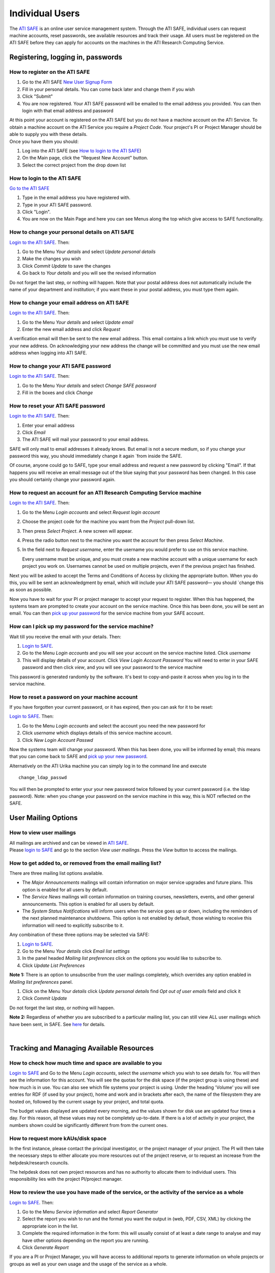 Individual Users
================

The `ATI SAFE <https://safe.epcc.ed.ac.uk/ati>`_ is an online user
service management system. Through the ATI SAFE, individual users can request
machine accounts, reset passwords, see available resources and track
their usage. All users must be registered on the ATI SAFE before they can apply
for accounts on the machines in the ATI Research Computing Service.

Registering, logging in, passwords
----------------------------------

How to register on the ATI SAFE
~~~~~~~~~~~~~~~~~~~~~~~~~~~~~~~

#. Go to the ATI SAFE `New User Signup
   Form <https://safe.epcc.ed.ac.uk/ati/signup.jsp>`__
   
#. Fill in your personal details. You can come back later and change
   them if you wish
#. Click "Submit"
#. You are now registered. Your ATI SAFE password will be emailed to the
   email address you provided. You can then login with that email
   address and password

| At this point your account is registered on the ATI SAFE but you do not
  have a machine account on the ATI Service. To obtain a machine account on
  the ATI Service you require a *Project Code*. Your project's PI or Project
  Manager should be able to supply you with these details.
| Once you have them you should:

#. Log into the ATI SAFE (see `How to login to the ATI SAFE`_)
#. On the Main page, click the "Request New Account" button.
#. Select the correct project from the drop down list


.. _login:

How to login to the ATI SAFE
~~~~~~~~~~~~~~~~~~~~~~~~~~~~

`Go to the  ATI SAFE <https://safe.epcc.ed.ac.uk/ati>`_ 

#. Type in the email address you have registered with.
#. Type in your ATI SAFE password.
#. Click "Login".
#. You are now on the Main Page and here you can see Menus along the top
   which give access to SAFE functionality.

How to change your personal details on ATI SAFE
~~~~~~~~~~~~~~~~~~~~~~~~~~~~~~~~~~~~~~~~~~~~~~~

`Login to the ATI SAFE <https://safe.epcc.ed.ac.uk/ati>`_. Then:

#. Go to the Menu *Your details* and select *Update personal details*
#. Make the changes you wish
#. Click *Commit Update* to save the changes
#. Go back to *Your details* and you will see the revised information

Do not forget the last step, or nothing will happen. Note that your
postal address does not automatically include the name of your
department and institution; if you want these in your postal address,
you must type them again.

How to change your email address on ATI SAFE
~~~~~~~~~~~~~~~~~~~~~~~~~~~~~~~~~~~~~~~~~~~~~

`Login to the ATI SAFE <https://safe.epcc.ed.ac.uk/ati>`_. Then:

#. Go to the Menu *Your details* and select *Update email*
#. Enter the new email address and click *Request*

A verification email will then be sent to the new email address. This
email contains a link which you must use to verify your new address. On
acknowledging your new address the change will be committed and you must
use the new email address when logging into ATI SAFE.

How to change your ATI SAFE password
~~~~~~~~~~~~~~~~~~~~~~~~~~~~~~~~~~~~

`Login to the ATI SAFE <https://safe.epcc.ed.ac.uk/ati>`_. Then:

#. Go to the Menu *Your details* and select *Change SAFE password*
#. Fill in the boxes and click *Change*

How to reset your ATI SAFE password
~~~~~~~~~~~~~~~~~~~~~~~~~~~~~~~~~~~

`Login to the ATI SAFE <https://safe.epcc.ed.ac.uk/ati>`_. Then:

#. Enter your email address
#. Click *Email*
#. The ATI SAFE will mail your password to your email address.

SAFE will only mail to email addresses it already knows. But email is
not a secure medium, so if you change your password this way, you should
immediately change it again `from inside the SAFE. 

Of course, anyone could go to SAFE, type your email address and request
a new password by clicking "Email". If that happens you will receive an
email message out of the blue saying that your password has been
changed. In this case you should certainly change your password again.

How to request an account for an ATI Research Computing Service machine 
~~~~~~~~~~~~~~~~~~~~~~~~~~~~~~~~~~~~~~~~~~~~~~~~~~~~~~~~~~~~~~~~~~~~~~~

`Login to the ATI SAFE <https://safe.epcc.ed.ac.uk/ati>`_. Then:

#. Go to the Menu *Login accounts* and select *Request login account*
#. Choose the project code for the machine you want from the *Project* pull-down list.
#. Then press *Select Project*. A new screen will appear.
#. Press the radio button next to the machine you want the account 
   for then press  *Select Machine*.
#. In the field next to *Request username*, enter the username you would prefer to use on this service machine.

   Every username must be unique, and you must create a new machine
   account with a unique username for each project you work on.
   Usernames cannot be used on multiple projects, even if the previous
   project has finished.

Next you will be asked to accept the Terms and Conditions of
Access by clicking the appropriate button. When you do this, you will be sent an
acknowledgment by email, which will include your ATI SAFE password— you
should `change this as soon as possible. 

Now you have to wait for your PI or project manager to accept your
request to register. When this has happened, the systems team are
prompted to create your account on the service machine. Once this has
been done, you will be sent an email. You can then `pick up your
password <#getpass>`_ 
for the service machine from your SAFE account.

.. _getpass:

How can I pick up my password for the service machine?
~~~~~~~~~~~~~~~~~~~~~~~~~~~~~~~~~~~~~~~~~~~~~~~~~~~~~~

Wait till you receive the email with your details. Then:

#. `Login to SAFE <#login>`__.
#. Go to the Menu *Login accounts* and you will see your account on the
   service machine listed. Click *username*
#. This will display details of your account. Click *View Login Account
   Password* You will need to enter in your SAFE password and then click
   *view*, and you will see your password to the service machine

This password is generated randomly by the software. It's best to
copy-and-paste it across when you log in to the service machine.


How to reset a password on your machine account
~~~~~~~~~~~~~~~~~~~~~~~~~~~~~~~~~~~~~~~~~~~~~~~

If you have forgotten your current password, or it has expired, then you
can ask for it to be reset:

`Login to SAFE <#login>`__. Then:

#. Go to the Menu *Login accounts* and select the account you need the
   new password for
#. Click *username* which displays details of this service machine
   account.
#. Click *New Login Account Passwd*

Now the systems team will change your password. When this has been done,
you will be informed by email; this means that you can come back to SAFE
and `pick up your new password <#getpass>`__.

Alternatively on the ATI Urika machine you can
simply log in to the command line and execute

::

    change_ldap_passwd

You will then be prompted to enter your your
new password twice followed by your current password (i.e. the ldap password).
Note: when you change your password on the service machine in this
way, this is NOT reflected on the SAFE.

User Mailing Options
--------------------

How to view user mailings
~~~~~~~~~~~~~~~~~~~~~~~~~

| All mailings are archived and can be viewed in
  `ATI SAFE <https://safe.epcc.ed.ac.uk/ati>`_.
| Please `login to SAFE <#login>`__ and go to the section *View user
  mailings*. Press the *View* button to access the mailings.

How to get added to, or removed from the email mailing list?
~~~~~~~~~~~~~~~~~~~~~~~~~~~~~~~~~~~~~~~~~~~~~~~~~~~~~~~~~~~~

There are three mailing list options available.

-  The *Major Announcements* mailings will contain information on major
   service upgrades and future plans. This option is enabled for all
   users by default.
-  The *Service News* mailings will contain information on training
   courses, newsletters, events, and other general announcements. This
   option is enabled for all users by default.
-  The *System Status Notifications* will inform users when the service
   goes up or down, including the reminders of the next planned
   maintenance shutdowns. This option is not enabled by default, those
   wishing to receive this information will need to explicitly subscribe
   to it.

Any combination of these three options may be selected via SAFE:

#. `Login to SAFE <#login>`__.
#. Go to the Menu *Your details* click *Email list settings*
#. In the panel headed *Mailing list preferences* click on the options
   you would like to subscribe to.
#. Click *Update List Preferences*

**Note 1:** There is an option to unsubscribe from the user mailings
completely, which overrides any option enabled in *Mailing list
preferences* panel.

#. Click on the Menu *Your details* click *Update personal details* find
   *Opt out of user emails* field and click it
#. Click *Commit Update*

Do not forget the last step, or nothing will happen.

**Note 2:** Regardless of whether you are subscribed to a particular
mailing list, you can still view ALL user mailings which have been sent,
in SAFE. See `here <#mailings>`__ for details.

| 

Tracking and Managing Available Resources
-----------------------------------------

How to check how much time and space are available to you
~~~~~~~~~~~~~~~~~~~~~~~~~~~~~~~~~~~~~~~~~~~~~~~~~~~~~~~~~

`Login to SAFE <#login>`__ and Go to the Menu *Login accounts*, select
the *username* which you wish to see details for. You will then see the
information for this account. You will see the quotas for the disk space
(if the project group is using these) and how much is in use. You can
also see which file systems your project is using. Under the heading
'Volume' you will see entries for RDF (if used by your project), home
and work and in brackets after each, the name of the filesystem they are
hosted on, followed by the current usage by your project, and total
quota.

The budget values displayed are updated every morning, and the values
shown for disk use are updated four times a day. For this reason, all
these values may not be completely up-to-date. If there is a lot of
activity in your project, the numbers shown could be significantly
different from from the current ones.

How to request more kAUs/disk space
~~~~~~~~~~~~~~~~~~~~~~~~~~~~~~~~~~~

In the first instance, please contact the principal investigator, or the
project manager of your project. The PI will then take the necessary
steps to either allocate you more resources out of the project reserve,
or to request an increase from the helpdesk/research councils.

The helpdesk does not own project resources and has no authority to
allocate them to individual users. This responsibility lies with the
project PI/project manager.

How to review the use you have made of the service, or the activity of the service as a whole
~~~~~~~~~~~~~~~~~~~~~~~~~~~~~~~~~~~~~~~~~~~~~~~~~~~~~~~~~~~~~~~~~~~~~~~~~~~~~~~~~~~~~~~~~~~~~

`Login to SAFE <#login>`__. Then:

#. Go to the Menu *Service information* and select *Report Generator*
#. Select the report you wish to run and the format you want the output
   in (web, PDF, CSV, XML) by clicking the appropriate icon in the list.
#. Complete the required information in the form: this will usually
   consist of at least a date range to analyse and may have other
   options depending on the report you are running.
#. Click *Generate Report*

If you are a PI or Project Manager, you will have access to additional
reports to generate information on whole projects or groups as well as
your own usage and the usage of the service as a whole.

| 

Miscellaneous
-------------

How to check the queries you have submitted to the helpdesk
~~~~~~~~~~~~~~~~~~~~~~~~~~~~~~~~~~~~~~~~~~~~~~~~~~~~~~~~~~~

`Login to SAFE <#login>`__. Then:

#. Go to the Menu *Help and Support* and select *Your support requests*
#. Click the number of a query to check the contents of the query log

This will show you the queries of yours that haven't yet been resolved.
Note that some of the internal correspondence about a query will not be
shown. You can also use SAFE to submit a query—use *New support
request*.

How to register your approval — or your annoyance
~~~~~~~~~~~~~~~~~~~~~~~~~~~~~~~~~~~~~~~~~~~~~~~~~

`Login to SAFE <#login>`__. Then:

#. Go to the Menu *Help and Support* and select *Service feedback*
#. Click on the scale somewhere between 5 penalty points and 5 gold
   stars indicating your level of anger or delight.
#. Optionally: enter a comment in the comment box.
#. Click *Set Token*

The tokens may appear in the public service reports, although your name
will not be published with them. Although an entry in the comment field
is optional, it necessarily gives greater weight to your
feelings—without it we cannot tell why you have set a token.

|
